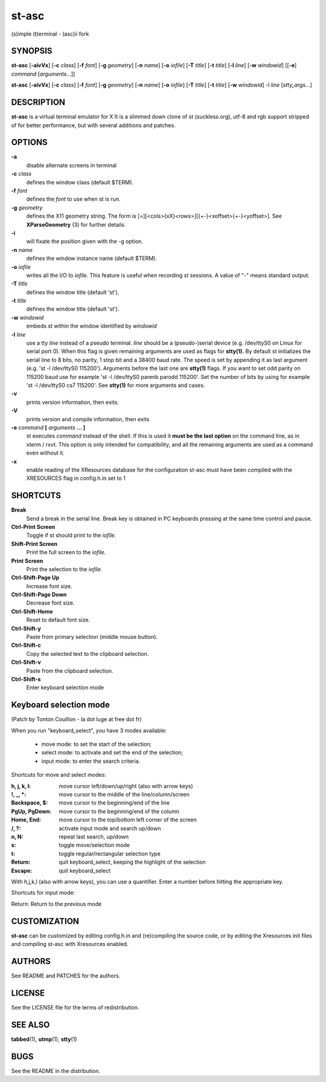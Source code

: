 ========
 st-asc
========

(s)imple (t)erminal - (asc)ii fork

SYNOPSIS
========

**st-asc** [**-aivVx**] [**-c** *class*] [**-f** *font*] [**-g** *geometry*]
[**-n** *name*] [**-o** *iofile*] [**-T** *title*] [**-t** *title*]
[**-l** *line*] [**-w** *windowid*] [[**-e**] *command*
[*arguments*...]]

**st-asc** [**-aivVx**] [**-c** *class*] [**-f** *font*] [**-g** *geometry*]
[**-n** *name*] [**-o** *iofile*] [**-T** *title*] [**-t** *title*]
[**-w** *windowid*] -l *line* [*stty_args*...]

DESCRIPTION
===========

**st-asc** is a virtual terminal emulator for X
It is a slimmed down clone of st (suckless.org),
utf-8 and rgb support stripped of for better performance,
but with several additions and patches.


OPTIONS
=======

**-a**
   disable alternate screens in terminal

**-c** *class*
   defines the window class (default $TERM).

**-f** *font*
   defines the *font* to use when st is run.

**-g** *geometry*
   defines the X11 geometry string. The form is
   [=][<cols>{xX}<rows>][{+-}<xoffset>{+-}<yoffset>]. See
   **XParseGeometry** (3) for further details.

**-i**
   will fixate the position given with the -g option.

**-n** *name*
   defines the window instance name (default $TERM).

**-o** *iofile*
   writes all the I/O to *iofile.* This feature is useful when recording
   st sessions. A value of "-" means standard output.

**-T** *title*
   defines the window title (default 'st').

**-t** *title*
   defines the window title (default 'st').

**-w** *windowid*
   embeds st within the window identified by *windowid*

**-l** *line*
   use a tty *line* instead of a pseudo terminal. *line* should be a
   (pseudo-)serial device (e.g. /dev/ttyS0 on Linux for serial port 0).
   When this flag is given remaining arguments are used as flags for
   **stty(1).** By default st initializes the serial line to 8 bits, no
   parity, 1 stop bit and a 38400 baud rate. The speed is set by
   appending it as last argument (e.g. 'st -l /dev/ttyS0 115200').
   Arguments before the last one are **stty(1)** flags. If you want to
   set odd parity on 115200 baud use for example 'st -l /dev/ttyS0
   parenb parodd 115200'. Set the number of bits by using for example
   'st -l /dev/ttyS0 cs7 115200'. See **stty(1)** for more arguments and
   cases.

**-v**
   prints version information, then exits.

**-V** 
   prints version and compile information, then exits

**-e** *command* **[** *arguments* **... ]**
   st executes *command* instead of the shell. If this is used it **must
   be the last option** on the command line, as in xterm / rxvt. This
   option is only intended for compatibility, and all the remaining
   arguments are used as a command even without it.

**-x**
   enable reading of the XResources database for the configuration
   st-asc must have been compiled with the XRESOURCES flag in config.h.in set to 1

SHORTCUTS
=========

**Break**
   Send a break in the serial line. Break key is obtained in PC
   keyboards pressing at the same time control and pause.

**Ctrl-Print Screen**
   Toggle if st should print to the *iofile.*

**Shift-Print Screen**
   Print the full screen to the *iofile.*

**Print Screen**
   Print the selection to the *iofile.*

**Ctrl-Shift-Page Up**
   Increase font size.

**Ctrl-Shift-Page Down**
   Decrease font size.

**Ctrl-Shift-Home**
   Reset to default font size.

**Ctrl-Shift-y**
   Paste from primary selection (middle mouse button).

**Ctrl-Shift-c**
   Copy the selected text to the clipboard selection.

**Ctrl-Shift-v**
   Paste from the clipboard selection.

**Ctrl-Shift-s** 
   Enter keyboard selection mode


Keyboard selection mode
=======================

(Patch by Tonton Couillon - la dot luge at free dot fr)
   
When you run "keyboard\_select", you have 3 modes available:

  - move mode:    to set the start of the selection;
  - select mode:  to activate and set the end of the selection;
  - input mode:   to enter the search criteria.

Shortcuts for move and select modes:
    
   
:h, j, k, l:      move cursor left/down/up/right (also with arrow keys)
:!, _, \*:        move cursor to the middle of the line/column/screen
:Backspace, $:    move cursor to the beginning/end of the line
:PgUp, PgDown:    move cursor to the beginning/end of the column
:Home, End:       move cursor to the top/bottom left corner of the screen
:/, ?:            activate input mode and search up/down
:n, N:            repeat last search, up/down
:s:               toggle move/selection mode
:t:               toggle regular/rectangular selection type
:Return:          quit keyboard_select, keeping the highlight of the selection
:Escape:          quit keyboard_select
 
      

With h,j,k,l (also with arrow keys), you can use a quantifier. Enter a
number before hitting the appropriate key.

Shortcuts for input mode:

Return:       Return to the previous mode



CUSTOMIZATION
=============

**st-asc** can be customized by editing config.h.in and (re)compiling
the source code, or by editing the Xresources init files and 
compiling st-asc with Xresources enabled.

AUTHORS
=======

See README and PATCHES for the authors.

LICENSE
=======

See the LICENSE file for the terms of redistribution.

SEE ALSO
========

**tabbed**\ (1), **utmp**\ (1), **stty**\ (1)

BUGS
====

See the README in the distribution.
